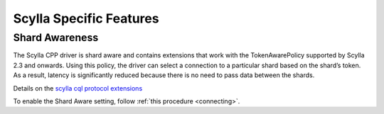 ==========================
Scylla Specific Features
==========================

Shard Awareness
---------------

The Scylla CPP driver is shard aware and contains extensions that work with the TokenAwarePolicy supported by Scylla 2.3 and onwards. 
Using this policy, the driver can select a connection to a particular shard based on the shard’s token. 
As a result, latency is significantly reduced because there is no need to pass data between the shards.

Details on the `scylla cql protocol extensions <https://github.com/scylladb/scylla/blob/master/docs/protocol-extensions>`_

To enable the Shard Aware setting, follow :ref:`this procedure <connecting>`.